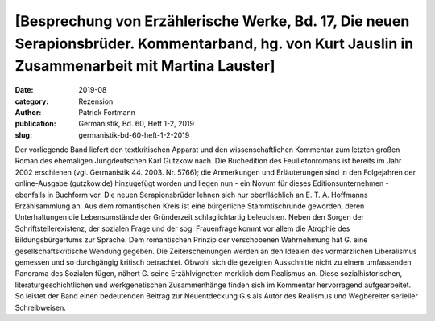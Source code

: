[Besprechung von Erzählerische Werke, Bd. 17, Die neuen Serapionsbrüder. Kommentarband, hg. von Kurt Jauslin in Zusammenarbeit mit Martina Lauster]
===================================================================================================================================================

:date: 2019-08
:category: Rezension
:author: Patrick Fortmann
:publication: Germanistik, Bd. 60, Heft 1-2, 2019
:slug: germanistik-bd-60-heft-1-2-2019

Der vorliegende Band liefert den textkritischen Apparat und den wissenschaftlichen Kommentar zum letzten großen Roman des ehemaligen Jungdeutschen Karl Gutzkow nach. Die Buchedition des Feuilletonromans ist bereits im Jahr 2002 erschienen (vgl. Germanistik 44. 2003. Nr. 5766); die Anmerkungen und Erläuterungen sind in den Folgejahren der online-Ausgabe (gutzkow.de) hinzugefügt worden und liegen nun - ein Novum für dieses Editionsunternehmen - ebenfalls in Buchform vor. Die neuen Serapionsbrüder lehnen sich nur oberflächlich an E. T. A. Hoffmanns Erzählsammlung an. Aus dem romantischen Kreis ist eine bürgerliche Stammtischrunde geworden, deren Unterhaltungen die Lebensumstände der Gründerzeit schlaglichtartig beleuchten. Neben den Sorgen der Schriftstellerexistenz, der sozialen Frage und der sog. Frauenfrage kommt vor allem die Atrophie des Bildungsbürgertums zur Sprache. Dem romantischen Prinzip der verschobenen Wahrnehmung hat G. eine gesellschaftskritische Wendung gegeben. Die Zeiterscheinungen werden an den Idealen des vormärzlichen Liberalismus gemessen und so durchgängig kritisch betrachtet. Obwohl sich die gezeigten Ausschnitte nicht zu einem umfassenden Panorama des Sozialen fügen, nähert G. seine Erzählvignetten merklich dem Realismus an. Diese sozialhistorischen, literaturgeschichtlichen und werkgenetischen Zusammenhänge finden sich im Kommentar hervorragend aufgearbeitet. So leistet der Band einen bedeutenden Beitrag zur Neuentdeckung G.s als Autor des Realismus und Wegbereiter serieller Schreibweisen.
